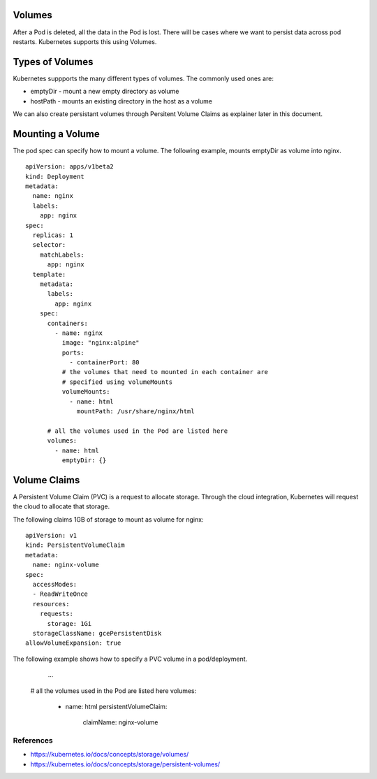 Volumes
=======

After a Pod is deleted, all the data in the Pod is lost. There will be cases where we want to persist data across pod restarts. Kubernetes supports this using Volumes.

Types of Volumes
================

Kubernetes suppports the many different types of volumes. The commonly used ones are:

* emptyDir - mount a new empty directory as volume
* hostPath - mounts an existing directory in the host as a volume

We can also create persistant volumes through Persitent Volume Claims as explainer later in this document.

Mounting a Volume
=================

The pod spec can specify how to mount a volume. The following example, mounts emptyDir as volume into nginx. ::

	apiVersion: apps/v1beta2
	kind: Deployment
	metadata:
	  name: nginx
	  labels:
	    app: nginx
	spec:
	  replicas: 1
	  selector:
	    matchLabels:
	      app: nginx
	  template:
	    metadata:
	      labels:
	        app: nginx
	    spec:
	      containers:
	        - name: nginx
	          image: "nginx:alpine"
	          ports:
	            - containerPort: 80
	          # the volumes that need to mounted in each container are 
	          # specified using volumeMounts
	          volumeMounts:
	            - name: html
	              mountPath: /usr/share/nginx/html

	      # all the volumes used in the Pod are listed here
	      volumes:
	        - name: html
	          emptyDir: {}


Volume Claims
=============

A Persistent Volume Claim (PVC) is a request to allocate storage. Through the cloud integration, Kubernetes will request the cloud to allocate that storage.

The following claims 1GB of storage to mount as volume for nginx::

	apiVersion: v1
	kind: PersistentVolumeClaim
	metadata:
	  name: nginx-volume
	spec:
	  accessModes:
	  - ReadWriteOnce
	  resources:
	    requests:
	      storage: 1Gi
	  storageClassName: gcePersistentDisk
	allowVolumeExpansion: true

The following example shows how to specify a PVC volume in a pod/deployment.

		  ...
	      # all the volumes used in the Pod are listed here
	      volumes:
	        - name: html
	          persistentVolumeClaim:
	          	claimName: nginx-volume

References
----------

* https://kubernetes.io/docs/concepts/storage/volumes/
* https://kubernetes.io/docs/concepts/storage/persistent-volumes/